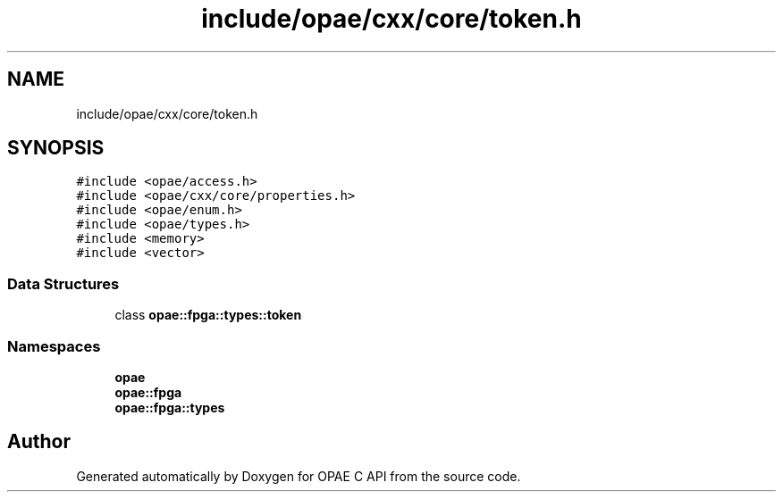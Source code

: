 .TH "include/opae/cxx/core/token.h" 3 "Wed Nov 22 2023" "Version -.." "OPAE C API" \" -*- nroff -*-
.ad l
.nh
.SH NAME
include/opae/cxx/core/token.h
.SH SYNOPSIS
.br
.PP
\fC#include <opae/access\&.h>\fP
.br
\fC#include <opae/cxx/core/properties\&.h>\fP
.br
\fC#include <opae/enum\&.h>\fP
.br
\fC#include <opae/types\&.h>\fP
.br
\fC#include <memory>\fP
.br
\fC#include <vector>\fP
.br

.SS "Data Structures"

.in +1c
.ti -1c
.RI "class \fBopae::fpga::types::token\fP"
.br
.in -1c
.SS "Namespaces"

.in +1c
.ti -1c
.RI " \fBopae\fP"
.br
.ti -1c
.RI " \fBopae::fpga\fP"
.br
.ti -1c
.RI " \fBopae::fpga::types\fP"
.br
.in -1c
.SH "Author"
.PP 
Generated automatically by Doxygen for OPAE C API from the source code\&.

